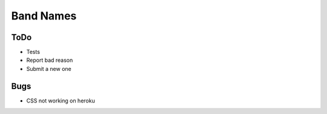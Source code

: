 Band Names
==========

ToDo
----
* Tests
* Report bad reason
* Submit a new one

Bugs
----
* CSS not working on heroku
